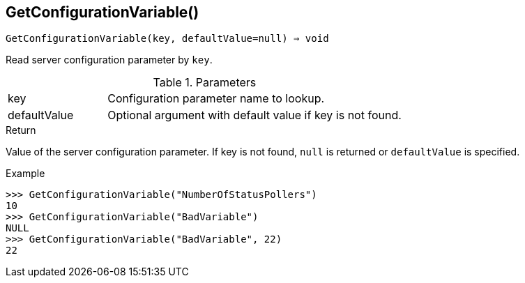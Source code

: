 == GetConfigurationVariable()

[source,c]
----
GetConfigurationVariable(key, defaultValue=null) ⇒ void
----

Read server configuration parameter by `key`.

.Parameters
[cols="1,3" grid="none", frame="none"]
|===
|key|Configuration parameter name to lookup.
|defaultValue|Optional argument with default value if key is not found.
|===

.Return
Value of the server configuration parameter. If key is not found, `null` is returned or `defaultValue` is specified.

.Example
[.output]
....
>>> GetConfigurationVariable("NumberOfStatusPollers")
10
>>> GetConfigurationVariable("BadVariable")
NULL
>>> GetConfigurationVariable("BadVariable", 22)
22
....
